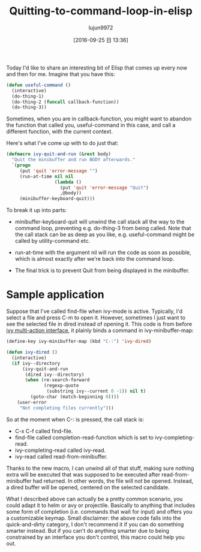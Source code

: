 #+TITLE: Quitting-to-command-loop-in-elisp
#+URL: http://oremacs.com/2015/07/16/callback-quit/
#+AUTHOR: lujun9972
#+CATEGORY: raw
#+DATE: [2016-09-25 日 13:36]
#+OPTIONS: ^:{}

Today I'd like to share an interesting bit of Elisp that comes up every now and then for me. Imagine that you
have this:

#+BEGIN_SRC emacs-lisp
  (defun useful-command ()
    (interactive)
    (do-thing-1)
    (do-thing-2 (funcall callback-function))
    (do-thing-3))
#+END_SRC

Sometimes, when you are in callback-function, you might want to abandon the function that called you,
useful-command in this case, and call a different function, with the current context.

Here's what I've come up with to do just that:

#+BEGIN_SRC emacs-lisp
  (defmacro ivy-quit-and-run (&rest body)
    "Quit the minibuffer and run BODY afterwards."
    `(progn
       (put 'quit 'error-message "")
       (run-at-time nil nil
                    (lambda ()
                      (put 'quit 'error-message "Quit")
                      ,@body))
       (minibuffer-keyboard-quit)))
#+END_SRC

To break it up into parts:

 + minibuffer-keyboard-quit will unwind the call stack all the way to the command loop, preventing e.g.
    do-thing-3 from being called. Note that the call stack can be as deep as you like, e.g. useful-command
    might be called by utility-command etc.
   
 + run-at-time with the argument nil will run the code as soon as possible, which is almost exactly after
    we're back into the command loop.
   
 + The final trick is to prevent Quit from being displayed in the minibuffer.
   
* Sample application

Suppose that I've called find-file when ivy-mode is active. Typically, I'd select a file and press C-m to open
it. However, sometimes I just want to see the selected file in dired instead of opening it. This code is from
before [[http://oremacs.com/2015/07/09/counsel-rhythmbox/][ivy multi-action interface]], it plainly binds a command in ivy-minibuffer-map:

#+BEGIN_SRC emacs-lisp
  (define-key ivy-minibuffer-map (kbd "C-:") 'ivy-dired)

  (defun ivy-dired ()
    (interactive)
    (if ivy--directory
        (ivy-quit-and-run
         (dired ivy--directory)
         (when (re-search-forward
                (regexp-quote
                 (substring ivy--current 0 -1)) nil t)
           (goto-char (match-beginning 0))))
      (user-error
       "Not completing files currently")))
#+END_SRC

So at the moment when C-: is pressed, the call stack is:

 + C-x C-f called find-file.
 + find-file called completion-read-function which is set to ivy-completing-read.
 + ivy-completing-read called ivy-read.
 + ivy-read called read-from-minibuffer.

Thanks to the new macro, I can unwind all of that stuff, making sure nothing extra will be executed that was
supposed to be executed after read-from-minibuffer had returned. In other words, the file will not be opened.
Instead, a dired buffer will be opened, centered on the selected candidate.

What I described above can actually be a pretty common scenario, you could adapt it to helm or avy or
projectile. Basically to anything that includes some form of completion (i.e. commands that wait for input)
and offers you a customizable keymap. Small disclaimer: the above code falls into the quick-and-dirty
category, I don't recommend it if you can do something smarter instead. But if you can't do anything smarter
due to being constrained by an interface you don't control, this macro could help you out.

